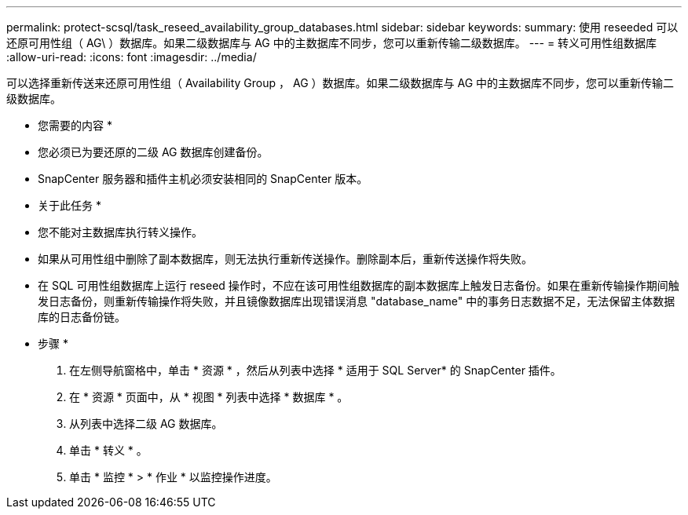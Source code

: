 ---
permalink: protect-scsql/task_reseed_availability_group_databases.html 
sidebar: sidebar 
keywords:  
summary: 使用 reseeded 可以还原可用性组（ AG\ ）数据库。如果二级数据库与 AG 中的主数据库不同步，您可以重新传输二级数据库。 
---
= 转义可用性组数据库
:allow-uri-read: 
:icons: font
:imagesdir: ../media/


[role="lead"]
可以选择重新传送来还原可用性组（ Availability Group ， AG ）数据库。如果二级数据库与 AG 中的主数据库不同步，您可以重新传输二级数据库。

* 您需要的内容 *

* 您必须已为要还原的二级 AG 数据库创建备份。
* SnapCenter 服务器和插件主机必须安装相同的 SnapCenter 版本。


* 关于此任务 *

* 您不能对主数据库执行转义操作。
* 如果从可用性组中删除了副本数据库，则无法执行重新传送操作。删除副本后，重新传送操作将失败。
* 在 SQL 可用性组数据库上运行 reseed 操作时，不应在该可用性组数据库的副本数据库上触发日志备份。如果在重新传输操作期间触发日志备份，则重新传输操作将失败，并且镜像数据库出现错误消息 "database_name" 中的事务日志数据不足，无法保留主体数据库的日志备份链。


* 步骤 *

. 在左侧导航窗格中，单击 * 资源 * ，然后从列表中选择 * 适用于 SQL Server* 的 SnapCenter 插件。
. 在 * 资源 * 页面中，从 * 视图 * 列表中选择 * 数据库 * 。
. 从列表中选择二级 AG 数据库。
. 单击 * 转义 * 。
. 单击 * 监控 * > * 作业 * 以监控操作进度。

